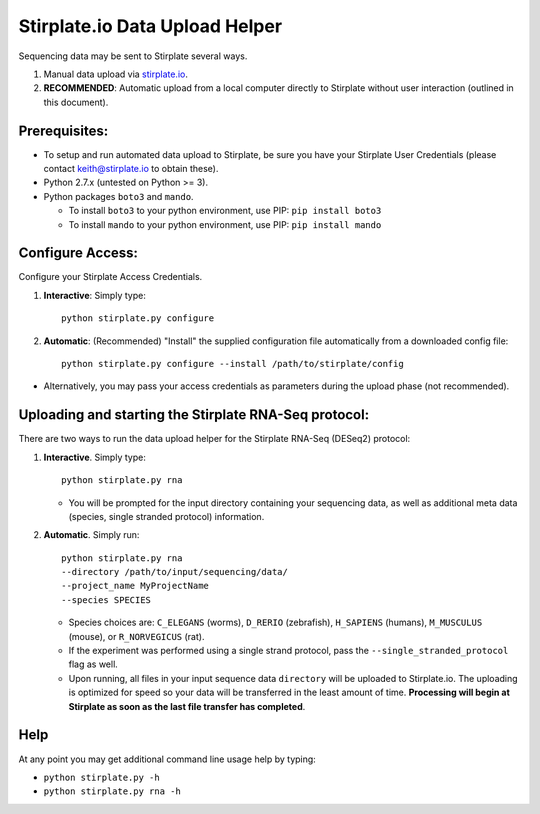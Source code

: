 Stirplate.io Data Upload Helper
===============================

Sequencing data may be sent to Stirplate several ways.

1. Manual data upload via `stirplate.io <https://stirplate.io>`__.
2. **RECOMMENDED**: Automatic upload from a local computer directly to
   Stirplate without user interaction (outlined in this document).

Prerequisites:
--------------

-  To setup and run automated data upload to Stirplate, be sure you have
   your Stirplate User Credentials (please contact keith@stirplate.io to
   obtain these).
-  Python 2.7.x (untested on Python >= 3).
-  Python packages ``boto3`` and ``mando``.

   -  To install ``boto3`` to your python environment, use PIP:
      ``pip install boto3``
   -  To install ``mando`` to your python environment, use PIP:
      ``pip install mando``

Configure Access:
-----------------

Configure your Stirplate Access Credentials.

1. **Interactive**: Simply type:

   ::

       python stirplate.py configure

2. **Automatic**: (Recommended) "Install" the supplied configuration
   file automatically from a downloaded config file:

   ::

       python stirplate.py configure --install /path/to/stirplate/config

-  Alternatively, you may pass your access credentials as parameters
   during the upload phase (not recommended).

Uploading and starting the Stirplate RNA-Seq protocol:
------------------------------------------------------

There are two ways to run the data upload helper for the Stirplate
RNA-Seq (DESeq2) protocol:

1. **Interactive**. Simply type:

   ::

       python stirplate.py rna

   -  You will be prompted for the input directory containing your
      sequencing data, as well as additional meta data (species, single
      stranded protocol) information.

2. **Automatic**. Simply run:

   ::

       python stirplate.py rna
       --directory /path/to/input/sequencing/data/
       --project_name MyProjectName
       --species SPECIES

   -  Species choices are: ``C_ELEGANS`` (worms), ``D_RERIO``
      (zebrafish), ``H_SAPIENS`` (humans), ``M_MUSCULUS`` (mouse), or
      ``R_NORVEGICUS`` (rat).
   -  If the experiment was performed using a single strand protocol,
      pass the ``--single_stranded_protocol`` flag as well.
   -  Upon running, all files in your input sequence data ``directory``
      will be uploaded to Stirplate.io. The uploading is optimized for
      speed so your data will be transferred in the least amount of
      time. **Processing will begin at Stirplate as soon as the last
      file transfer has completed**.

Help
----

At any point you may get additional command line usage help by typing:

-  ``python stirplate.py -h``
-  ``python stirplate.py rna -h``
